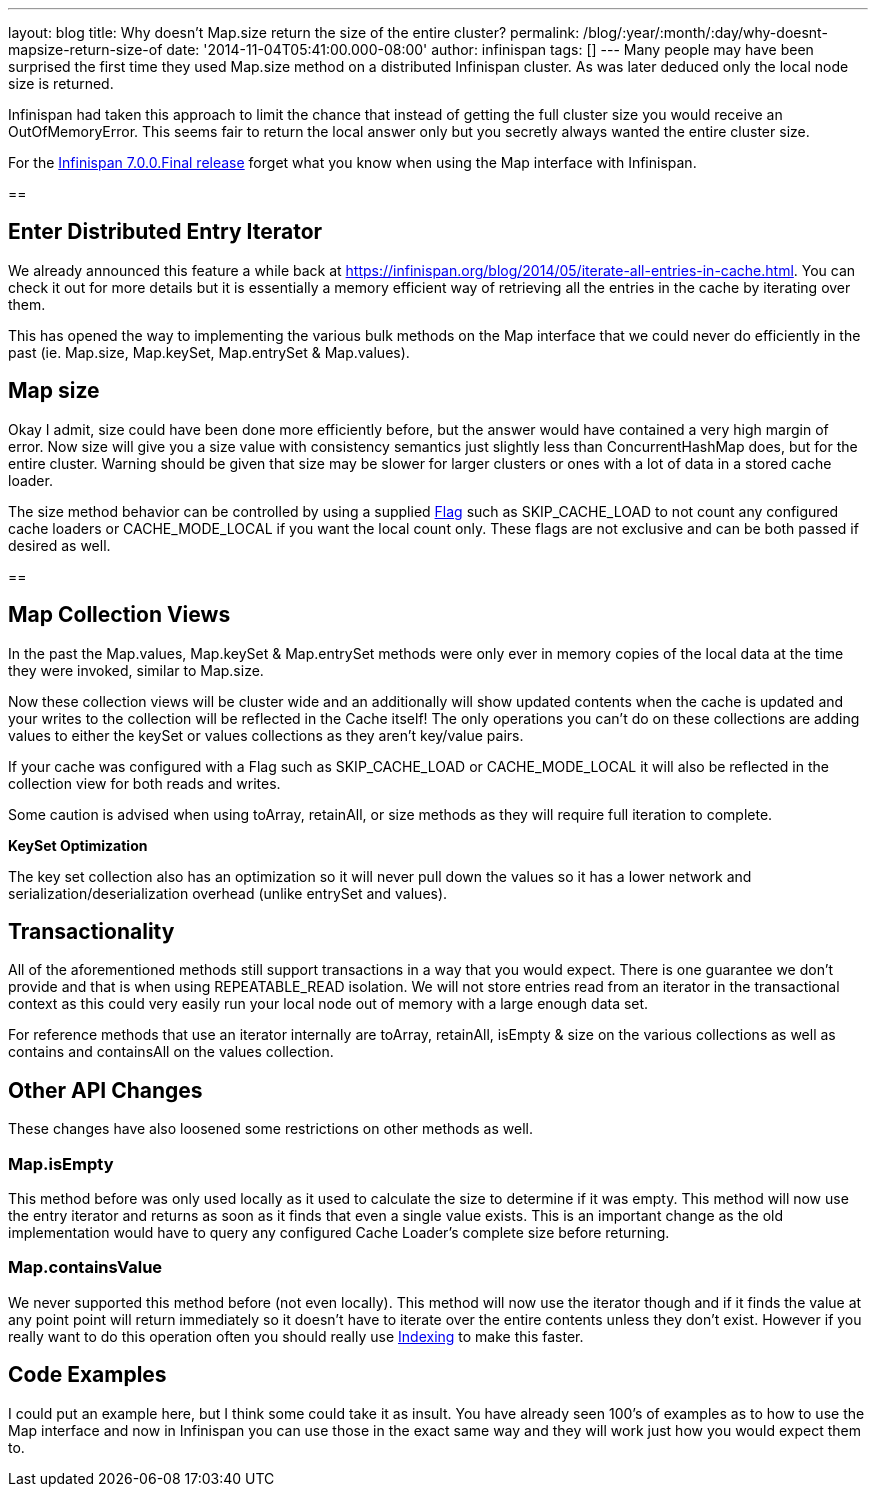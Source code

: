 ---
layout: blog
title: Why doesn't Map.size return the size of the entire cluster?
permalink: /blog/:year/:month/:day/why-doesnt-mapsize-return-size-of
date: '2014-11-04T05:41:00.000-08:00'
author: infinispan
tags: []
---
Many people may have been surprised the first time they used Map.size
method on a distributed Infinispan cluster.  As was later deduced only
the local node size is returned.

Infinispan had taken this approach to limit the chance that instead of
getting the full cluster size you would receive an OutOfMemoryError.
This seems fair to return the local answer only but you secretly always
wanted the entire cluster size.

For the
https://infinispan.org/blog/2014/11/infinispan-700final-is-out.html[Infinispan
7.0.0.Final release] forget what you know when using the Map interface
with Infinispan.

== 

== Enter Distributed Entry Iterator

We already announced this feature a while back at
https://infinispan.org/blog/2014/05/iterate-all-entries-in-cache.html.
You can check it out for more details but it is essentially a memory
efficient way of retrieving all the entries in the cache by iterating
over them.

This has opened the way to implementing the various bulk methods on the
Map interface that we could never do efficiently in the past (ie.
Map.size, Map.keySet, Map.entrySet & Map.values).


== Map size

Okay I admit, size could have been done more efficiently before, but the
answer would have contained a very high margin of error.  Now size will
give you a size value with consistency semantics just slightly less than
ConcurrentHashMap does, but for the entire cluster.  Warning should be
given that size may be slower for larger clusters or ones with a lot of
data in a stored cache loader.

The size method behavior can be controlled by using a supplied
https://docs.jboss.org/infinispan/7.0/apidocs/org/infinispan/AdvancedCache.html#withFlags%28org.infinispan.context.Flag...%29[Flag]
such as SKIP_CACHE_LOAD to not count any configured cache loaders or
CACHE_MODE_LOCAL if you want the local count only.  These flags are not
exclusive and can be both passed if desired as well.


== 

== Map Collection Views

In the past the Map.values, Map.keySet & Map.entrySet methods were only
ever in memory copies of the local data at the time they were invoked,
similar to Map.size.

Now these collection views will be cluster wide and an additionally will
show updated contents when the cache is updated and your writes to the
collection will be reflected in the Cache itself!  The only operations
you can't do on these collections are adding values to either the keySet
or values collections as they aren't key/value pairs.

If your cache was configured with a Flag such as SKIP_CACHE_LOAD or
CACHE_MODE_LOCAL it will also be reflected in the collection view for
both reads and writes.

Some caution is advised when using toArray, retainAll, or size methods
as they will require full iteration to complete.

*KeySet Optimization*

The key set collection also has an optimization so it will never pull
down the values so it has a lower network and
serialization/deserialization overhead (unlike entrySet and values).


== Transactionality

All of the aforementioned methods still support transactions in a way
that you would expect.  There is one guarantee we don't provide and that
is when using REPEATABLE_READ isolation.  We will not store entries read
from an iterator in the transactional context as this could very easily
run your local node out of memory with a large enough data set.

For reference methods that use an iterator internally are toArray,
retainAll, isEmpty & size on the various collections as well as contains
and containsAll on the values collection.

== Other API Changes

These changes have also loosened some restrictions on other methods as
well.


=== Map.isEmpty

This method before was only used locally as it used to calculate the
size to determine if it was empty.  This method will now use the entry
iterator and returns as soon as it finds that even a single value
exists.  This is an important change as the old implementation would
have to query any configured Cache Loader's complete size before
returning.


=== Map.containsValue

We never supported this method before (not even locally).  This method
will now use the iterator though and if it finds the value at any point
point will return immediately so it doesn't have to iterate over the
entire contents unless they don't exist.  However if you really want to
do this operation often you should really use
 https://infinispan.org/docs/7.0.x/user_guide/user_guide.html#sid-68355061[Indexing]
to make this faster.


== Code Examples

I could put an example here, but I think some could take it as insult.
You have already seen 100's of examples as to how to use the Map
interface and now in Infinispan you can use those in the exact same way
and they will work just how you would expect them to.

